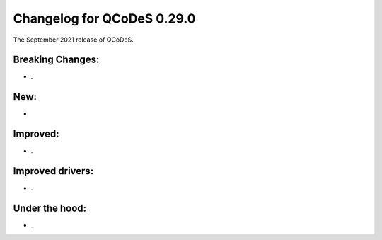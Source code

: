 Changelog for QCoDeS 0.29.0
===========================

The September 2021 release of QCoDeS.


-----------------
Breaking Changes:
-----------------

- .


----
New:
----

-


---------
Improved:
---------

- .


-----------------
Improved drivers:
-----------------

- .


---------------
Under the hood:
---------------

- .
